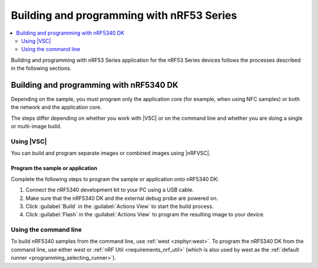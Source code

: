 .. _ug_nrf5340_building:

Building and programming with nRF53 Series
##########################################

.. contents::
   :local:
   :depth: 2

Building and programming with nRF53 Series application for the nRF53 Series devices follows the processes described in the following sections.

Building and programming with nRF5340 DK
****************************************

Depending on the sample, you must program only the application core (for example, when using NFC samples) or both the network and the application core.

The steps differ depending on whether you work with |VSC| or on the command line and whether you are doing a single or multi-image build.

Using |VSC|
===========

You can build and program separate images or combined images using |nRFVSC|.

.. tabs::

   .. group-tab:: Separate images

      To build and program the application core, follow the instructions in `How to build an application`_ and use ``nrf5340dk/nrf5340/cpuapp`` or ``nrf5340dk/nrf5340/cpuapp/ns`` as the board target.

      To build and program the network core, follow the instructions in `How to build an application`_ and use ``nrf5340dk/nrf5340/cpunet`` as the board target.

   .. group-tab:: Multi-image build

      If you are working with Bluetooth® LE, Thread, Zigbee, or Matter samples, the network core sample is built as a separate image when you build the application core image.

      Complete the following steps to build and program a multi-image build to the nRF5340 application core and network core:

	   .. include:: /includes/vsc_build_and_run.txt

Program the sample or application
---------------------------------

Complete the following steps to program the sample or application onto nRF5340 DK:

#. Connect the nRF5340 development kit to your PC using a USB cable.
#. Make sure that the nRF5340 DK and the external debug probe are powered on.
#. Click :guilabel:`Build` in the :guilabel:`Actions View` to start the build process.
#. Click :guilabel:`Flash` in the :guilabel:`Actions View` to program the resulting image to your device.

Using the command line
======================

To build nRF5340 samples from the command line, use :ref:`west <zephyr:west>`.
To program the nRF5340 DK from the command line, use either west or :ref:`nRF Util <requirements_nrf_util>` (which is also used by west as the :ref:`default runner <programming_selecting_runner>`).

.. tabs::

   .. group-tab:: Separate images

      To build and program the application sample and the network sample as separate images, follow the instructions in :ref:`programming_cmd` for each of the samples.

      See the following instructions for programming the images separately:

      .. tabs::

         .. group-tab:: west

            1. |open_terminal_window_with_environment|
            #. Run the following command to erase the flash memory of the network core and program the network sample:

               .. code-block:: console

                  west flash --erase

            #. Navigate to the build folder of the application sample and run the same command to erase the flash memory of the application core and program the application sample:

               .. code-block:: console

                  west flash --erase

         .. group-tab:: nRF Util

            1. |open_terminal_window_with_environment|
            #. Run the following command to erase the flash memory of the network core and program the network sample:

               .. code-block:: console

                  nrfutil device program --firmware zephyr.hex --options chip_erase_mode=ERASE_ALL --core Network

               .. note::
                    If you cannot locate the build folder of the network sample, look for a folder with one of these names inside the build folder of the application sample:

                    * :file:`rpc_host`
                    * :file:`hci_rpsmg`
                    * :file:`802154_rpmsg`
                    * :file:`ipc_radio`

            #. Navigate to the build folder of the application sample and run the following command to erase the flash memory of the application core and program the application sample:

               .. code-block:: console

                  nrfutil device program --firmware zephyr.hex  --options chip_erase_mode=ERASE_ALL

               .. note::
                    The application build folder will be in a sub-directory which is the name of the folder of the application

            #. Reset the development kit:

               .. code-block:: console

                  nrfutil device reset --reset-kind=RESET_PIN

      See :ref:`readback_protection_error` if you encounter an error.

   .. group-tab:: Sysbuild

      To build and program a sysbuild HEX file, follow the instructions in :ref:`programming_cmd` for the application core sample.

      To program the multi-image HEX file, you can use west or nRF Util.

      .. tabs::

         .. group-tab:: west

            Enter the following command to program multi-image builds for different cores:

            .. code-block:: console

               west flash

         .. group-tab:: nRF Util

            Enter the following commands to program multiple image builds for different cores:

            .. code-block:: console

               nrfutil device program --firmware merged_CPUNET.hex --options verify=VERIFY_READ,chip_erase_mode=ERASE_CTRL_AP
               nrfutil device program --firmware merged.hex --options verify=VERIFY_READ,chip_erase_mode=ERASE_CTRL_AP

            .. note::
                 The ``--verify`` command confirms that the writing operation has succeeded.
